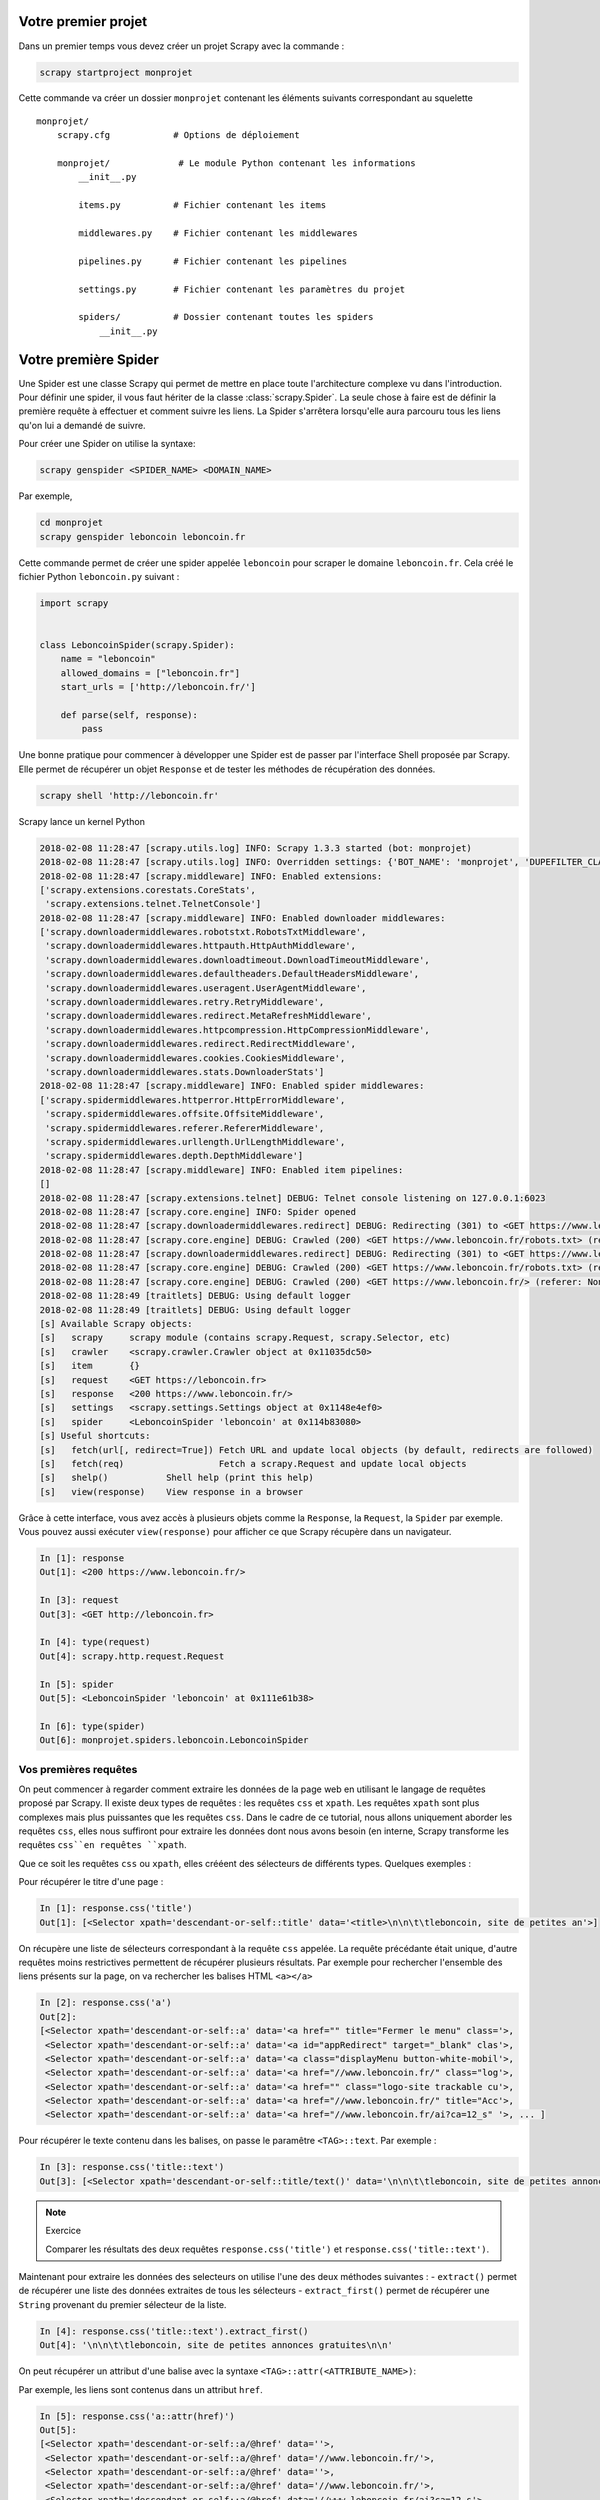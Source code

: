 Votre premier projet
====================

Dans un premier temps vous devez créer un projet Scrapy avec la commande : 

.. code-block:: bash

    scrapy startproject monprojet
    
Cette commande va créer un dossier ``monprojet`` contenant les éléments suivants correspondant au squelette ::

    monprojet/
        scrapy.cfg            # Options de déploiement

        monprojet/             # Le module Python contenant les informations
            __init__.py

            items.py          # Fichier contenant les items
            
            middlewares.py    # Fichier contenant les middlewares

            pipelines.py      # Fichier contenant les pipelines

            settings.py       # Fichier contenant les paramètres du projet

            spiders/          # Dossier contenant toutes les spiders
                __init__.py


Votre première Spider
=====================

Une Spider est une classe Scrapy qui permet de mettre en place toute l'architecture complexe vu dans l'introduction. Pour définir une spider, il vous faut hériter de la classe :class:`scrapy.Spider`. La seule chose à faire est de définir la première requête à effectuer et comment suivre les liens. La Spider s'arrêtera lorsqu'elle aura parcouru tous les liens qu'on lui a demandé de suivre. 

Pour créer une Spider on utilise la syntaxe: 

.. code-block:: bash

    scrapy genspider <SPIDER_NAME> <DOMAIN_NAME>

Par exemple, 

.. code-block:: bash

    cd monprojet
    scrapy genspider leboncoin leboncoin.fr
    
Cette commande permet de créer une spider appelée ``leboncoin`` pour scraper le domaine ``leboncoin.fr``. Cela créé le fichier Python ``leboncoin.py`` suivant :

.. code-block:: Python

    import scrapy


    class LeboncoinSpider(scrapy.Spider):
        name = "leboncoin"
        allowed_domains = ["leboncoin.fr"]
        start_urls = ['http://leboncoin.fr/']

        def parse(self, response):
            pass
            

Une bonne pratique pour commencer à développer une Spider est de passer par l'interface Shell proposée par Scrapy. Elle permet de récupérer un objet ``Response`` et de tester les méthodes de récupération des données.
 
 
.. code-block:: bash
    
    scrapy shell 'http://leboncoin.fr'
    
Scrapy lance un kernel Python 

.. code-block:: bash

    2018-02-08 11:28:47 [scrapy.utils.log] INFO: Scrapy 1.3.3 started (bot: monprojet)
    2018-02-08 11:28:47 [scrapy.utils.log] INFO: Overridden settings: {'BOT_NAME': 'monprojet', 'DUPEFILTER_CLASS': 'scrapy.dupefilters.BaseDupeFilter', 'LOGSTATS_INTERVAL': 0, 'NEWSPIDER_MODULE': 'monprojet.spiders', 'ROBOTSTXT_OBEY': True, 'SPIDER_MODULES': ['monprojet.spiders']}
    2018-02-08 11:28:47 [scrapy.middleware] INFO: Enabled extensions:
    ['scrapy.extensions.corestats.CoreStats',
     'scrapy.extensions.telnet.TelnetConsole']
    2018-02-08 11:28:47 [scrapy.middleware] INFO: Enabled downloader middlewares:
    ['scrapy.downloadermiddlewares.robotstxt.RobotsTxtMiddleware',
     'scrapy.downloadermiddlewares.httpauth.HttpAuthMiddleware',
     'scrapy.downloadermiddlewares.downloadtimeout.DownloadTimeoutMiddleware',
     'scrapy.downloadermiddlewares.defaultheaders.DefaultHeadersMiddleware',
     'scrapy.downloadermiddlewares.useragent.UserAgentMiddleware',
     'scrapy.downloadermiddlewares.retry.RetryMiddleware',
     'scrapy.downloadermiddlewares.redirect.MetaRefreshMiddleware',
     'scrapy.downloadermiddlewares.httpcompression.HttpCompressionMiddleware',
     'scrapy.downloadermiddlewares.redirect.RedirectMiddleware',
     'scrapy.downloadermiddlewares.cookies.CookiesMiddleware',
     'scrapy.downloadermiddlewares.stats.DownloaderStats']
    2018-02-08 11:28:47 [scrapy.middleware] INFO: Enabled spider middlewares:
    ['scrapy.spidermiddlewares.httperror.HttpErrorMiddleware',
     'scrapy.spidermiddlewares.offsite.OffsiteMiddleware',
     'scrapy.spidermiddlewares.referer.RefererMiddleware',
     'scrapy.spidermiddlewares.urllength.UrlLengthMiddleware',
     'scrapy.spidermiddlewares.depth.DepthMiddleware']
    2018-02-08 11:28:47 [scrapy.middleware] INFO: Enabled item pipelines:
    []
    2018-02-08 11:28:47 [scrapy.extensions.telnet] DEBUG: Telnet console listening on 127.0.0.1:6023
    2018-02-08 11:28:47 [scrapy.core.engine] INFO: Spider opened
    2018-02-08 11:28:47 [scrapy.downloadermiddlewares.redirect] DEBUG: Redirecting (301) to <GET https://www.leboncoin.fr/robots.txt> from <GET https://leboncoin.fr/robots.txt>
    2018-02-08 11:28:47 [scrapy.core.engine] DEBUG: Crawled (200) <GET https://www.leboncoin.fr/robots.txt> (referer: None)
    2018-02-08 11:28:47 [scrapy.downloadermiddlewares.redirect] DEBUG: Redirecting (301) to <GET https://www.leboncoin.fr/> from <GET https://leboncoin.fr>
    2018-02-08 11:28:47 [scrapy.core.engine] DEBUG: Crawled (200) <GET https://www.leboncoin.fr/robots.txt> (referer: None)
    2018-02-08 11:28:47 [scrapy.core.engine] DEBUG: Crawled (200) <GET https://www.leboncoin.fr/> (referer: None)
    2018-02-08 11:28:49 [traitlets] DEBUG: Using default logger
    2018-02-08 11:28:49 [traitlets] DEBUG: Using default logger
    [s] Available Scrapy objects:
    [s]   scrapy     scrapy module (contains scrapy.Request, scrapy.Selector, etc)
    [s]   crawler    <scrapy.crawler.Crawler object at 0x11035dc50>
    [s]   item       {}
    [s]   request    <GET https://leboncoin.fr>
    [s]   response   <200 https://www.leboncoin.fr/>
    [s]   settings   <scrapy.settings.Settings object at 0x1148e4ef0>
    [s]   spider     <LeboncoinSpider 'leboncoin' at 0x114b83080>
    [s] Useful shortcuts:
    [s]   fetch(url[, redirect=True]) Fetch URL and update local objects (by default, redirects are followed)
    [s]   fetch(req)                  Fetch a scrapy.Request and update local objects 
    [s]   shelp()           Shell help (print this help)
    [s]   view(response)    View response in a browser
    
Grâce à cette interface, vous avez accès à plusieurs objets comme la ``Response``, la ``Request``,  la ``Spider`` par exemple. Vous pouvez aussi exécuter ``view(response)`` pour afficher ce que Scrapy récupère dans un navigateur.


.. code-block:: Python

    In [1]: response
    Out[1]: <200 https://www.leboncoin.fr/>
    
    In [3]: request
    Out[3]: <GET http://leboncoin.fr>

    In [4]: type(request)
    Out[4]: scrapy.http.request.Request
    
    In [5]: spider
    Out[5]: <LeboncoinSpider 'leboncoin' at 0x111e61b38>

    In [6]: type(spider)
    Out[6]: monprojet.spiders.leboncoin.LeboncoinSpider
   
   
Vos premières requêtes
----------------------

On peut commencer à regarder comment extraire les données de la page web en utilisant le langage de requêtes proposé par Scrapy. Il existe deux types de requêtes : les requêtes ``css`` et ``xpath``. Les requêtes ``xpath`` sont plus complexes mais plus puissantes que les requêtes ``css``. Dans le cadre de ce tutorial, nous allons uniquement aborder les requêtes ``css``, elles nous suffiront pour extraire les données dont nous avons besoin (en interne, Scrapy transforme les requêtes ``css``en requêtes ``xpath``. 

Que ce soit les requêtes ``css`` ou ``xpath``, elles crééent des sélecteurs de différents types.
Quelques exemples :

Pour récupérer le titre d'une page : 

.. code-block:: Python

    In [1]: response.css('title')
    Out[1]: [<Selector xpath='descendant-or-self::title' data='<title>\n\n\t\tleboncoin, site de petites an'>]
    
On récupère une liste de sélecteurs correspondant à la requête ``css`` appelée. La requête précédante était unique, d'autre requêtes moins restrictives permettent de récupérer plusieurs résultats. 
Par exemple pour rechercher l'ensemble des liens présents sur la page, on va rechercher les balises HTML ``<a></a>``

.. code-block:: Python

    In [2]: response.css('a')
    Out[2]: 
    [<Selector xpath='descendant-or-self::a' data='<a href="" title="Fermer le menu" class='>,
     <Selector xpath='descendant-or-self::a' data='<a id="appRedirect" target="_blank" clas'>,
     <Selector xpath='descendant-or-self::a' data='<a class="displayMenu button-white-mobil'>,
     <Selector xpath='descendant-or-self::a' data='<a href="//www.leboncoin.fr/" class="log'>,
     <Selector xpath='descendant-or-self::a' data='<a href="" class="logo-site trackable cu'>,
     <Selector xpath='descendant-or-self::a' data='<a href="//www.leboncoin.fr/" title="Acc'>,
     <Selector xpath='descendant-or-self::a' data='<a href="//www.leboncoin.fr/ai?ca=12_s" '>, ... ]
    
Pour récupérer le texte contenu dans les balises, on passe le paramêtre ``<TAG>::text``. Par exemple : 
    
.. code-block:: Python

    In [3]: response.css('title::text')
    Out[3]: [<Selector xpath='descendant-or-self::title/text()' data='\n\n\t\tleboncoin, site de petites annonces '>]
    
    
.. note:: Exercice 

    Comparer les résultats des deux requêtes ``response.css('title')`` et ``response.css('title::text')``.
    
Maintenant pour extraire les données des selecteurs on utilise l'une des deux méthodes suivantes :
- ``extract()`` permet de récupérer une liste des données extraites de tous les sélecteurs
- ``extract_first()`` permet de récupérer une ``String`` provenant du premier sélecteur de la liste.

.. code-block:: Python

    In [4]: response.css('title::text').extract_first()
    Out[4]: '\n\n\t\tleboncoin, site de petites annonces gratuites\n\n'
    
On peut récupérer un attribut d'une balise avec la syntaxe ``<TAG>::attr(<ATTRIBUTE_NAME>)``:

Par exemple, les liens sont contenus dans un attribut ``href``.

.. code-block:: Python

    In [5]: response.css('a::attr(href)')
    Out[5]: 
    [<Selector xpath='descendant-or-self::a/@href' data=''>,
     <Selector xpath='descendant-or-self::a/@href' data='//www.leboncoin.fr/'>,
     <Selector xpath='descendant-or-self::a/@href' data=''>,
     <Selector xpath='descendant-or-self::a/@href' data='//www.leboncoin.fr/'>,
     <Selector xpath='descendant-or-self::a/@href' data='//www.leboncoin.fr/ai?ca=12_s'>,
     <Selector xpath='descendant-or-self::a/@href' data='//www.leboncoin.fr/annonces/offres'>,
     <Selector xpath='descendant-or-self::a/@href' data='//www.leboncoin.fr/annonces/demandes'>,
     <Selector xpath='descendant-or-self::a/@href' data='//www.leboncoin.fr/aw?ca=12_s'>,
     <Selector xpath='descendant-or-self::a/@href' data='//www.leboncoin.fr/aw?ca=12_s&selected=b'>,
     <Selector xpath='descendant-or-self::a/@href' data='//www.leboncoin.fr/aw?ca=12_s&selected=s'>,
     <Selector xpath='descendant-or-self::a/@href' data='//www.leboncoin.fr/boutiques/tout_secteu'>,
     <Selector xpath='descendant-or-self::a/@href' data=''>,
     <Selector xpath='descendant-or-self::a/@href' data=''>,
     <Selector xpath='descendant-or-self::a/@href' data='https://corporate.leboncoin.fr/'>,
     <Selector xpath='descendant-or-self::a/@href' data='//www.leboncoin.fr/recrutement.htm?ca=12'>,
     <Selector xpath='descendant-or-self::a/@href' data='http://secondhandeffect.leboncoin.fr/'>,
     <Selector xpath='descendant-or-self::a/@href' data='//www.leboncoin.fr/legal.htm?ca=12_s'>,
     <Selector xpath='descendant-or-self::a/@href' data='//www.leboncoin.fr/regles.htm?ca=12_s'>,
     <Selector xpath='descendant-or-self::a/@href' data='//www.leboncoin.fr/cgv_general.htm?ca=12'>,
     <Selector xpath='descendant-or-self::a/@href' data='//www.leboncoin.fr/cookies/'>,
     <Selector xpath='descendant-or-self::a/@href' data='//www2.leboncoin.fr/pub/form/?ca=12_s'>,
     <Selector xpath='descendant-or-self::a/@href' data='//www2.leboncoin.fr/dc/vos_droits_et_obl'>,
     <Selector xpath='descendant-or-self::a/@href' data='https://comptepro.leboncoin.fr/immobilie'>,
     <Selector xpath='descendant-or-self::a/@href' data='//www.leboncoin.fr/vos-recrutements'>,...]
     
Comme vu précédemment, si on veut récupérer la liste des liens de la page on applique la méthode `extract()`
     
.. code-block:: Python

    In [18]: response.css('a::attr(href)').extract()
    Out[18]: 
    ['',
     '//www.leboncoin.fr/',
     '',
     '//www.leboncoin.fr/',
     '//www.leboncoin.fr/ai?ca=12_s',
     '//www.leboncoin.fr/annonces/offres',
     '//www.leboncoin.fr/annonces/demandes',
     '//www.leboncoin.fr/aw?ca=12_s',
     '//www.leboncoin.fr/aw?ca=12_s&selected=backup',
     '//www.leboncoin.fr/aw?ca=12_s&selected=search',
     '//www.leboncoin.fr/boutiques/tout_secteur_d_activite/toutes_categories/ile_de_france/',
     '',
     '',
     'https://corporate.leboncoin.fr/',
     '//www.leboncoin.fr/recrutement.htm?ca=12_s&c=0&w=3',
     'http://secondhandeffect.leboncoin.fr/',
     '//www.leboncoin.fr/legal.htm?ca=12_s',
     '//www.leboncoin.fr/regles.htm?ca=12_s',
     '//www.leboncoin.fr/cgv_general.htm?ca=12_s',
     '//www.leboncoin.fr/cookies/',...]
     
Les liens dans une page HTML sont souvent codés de manière relative par rapport à la page courante. La méthode de l'objet ``Response`` peut être utilisée pour recréer l'url complet. 

Un exemple sur le 4e élément : 

.. code-block:: Python

    In [22]: response.urljoin(response.css('a::attr(href)').extract()[3])
    Out[22]: 'https://www.leboncoin.fr/'
    
Exercice :    

Utiliser une liste compréhension pour transformer les liens relatifs récupérés par la méthode ``extract()`` en liens absolus.
    
Le résultat doit ressembler à : 

.. code-block:: Python

    Out[23]: 
    ['https://www.leboncoin.fr/',
     'https://www.leboncoin.fr/',
     'https://www.leboncoin.fr/',
     'https://www.leboncoin.fr/',
     'https://www.leboncoin.fr/ai?ca=12_s',
     'https://www.leboncoin.fr/annonces/offres',
     'https://www.leboncoin.fr/annonces/demandes',
     'https://www.leboncoin.fr/aw?ca=12_s',
     'https://www.leboncoin.fr/aw?ca=12_s&selected=backup',
     'https://www.leboncoin.fr/aw?ca=12_s&selected=search',
     'https://www.leboncoin.fr/boutiques/tout_secteur_d_activite/toutes_categories/ile_de_france/',
     'https://www.leboncoin.fr/',...]
     
..  [response.urljoin(url) for url in response.css('a::attr(href)').extract()]

Des requêtes plus complexes
---------------------------

On peut créer des requêtes plus complexes en utilisant à la fois la structuration HTML du document mais également la couche de présentation CSS. On utilise l'inspecteur de ``Google Chrome`` pour identifier le type et l'identifiant de la balise contenant les informations.  

Il y a au moins deux choses à savoir en ``css`` :  

- Les ``.`` représentent les classes 
- Les ``#`` représentent les id


On se propose de récupérer le texte ou les liens associés aux noms des régions disposées à droite de la page d'accueil de ``leboncoin.fr``. Elles sont situées dans une balise mère ``<section>`` de classe ``mapNav`` et ensuite dans chaque balise fille ``li``.

.. code-block:: HTML

    <section class="mapNav tiny-hidden small-hidden medium-hidden">
            <ul>
                <li class="">
                        <a href="//www.leboncoin.fr/annonces/offres/alsace/" title="Alsace" data-map="alsace" id="region_0" class="trackable" data-info="{&quot;event_name&quot; : &quot;accueil::selection_region::lien_textuel::alsace&quot;, &quot;event_type&quot; : &quot;click&quot;, &quot;event_s2&quot; : &quot;1&quot;, &quot;click_type&quot; : &quot;N&quot;}">Alsace</a>
                    </li>
                <li class="">
                        <a href="//www.leboncoin.fr/annonces/offres/aquitaine/" title="Aquitaine" data-map="aquitaine" id="region_1" class="trackable" data-info="{&quot;event_name&quot; : &quot;accueil::selection_region::lien_textuel::aquitaine&quot;, &quot;event_type&quot; : &quot;click&quot;, &quot;event_s2&quot; : &quot;1&quot;, &quot;click_type&quot; : &quot;N&quot;}">Aquitaine</a>
                    </li>
                <li class="">
                        <a href="//www.leboncoin.fr/annonces/offres/auvergne/" title="Auvergne" data-map="auvergne" id="region_2" class="trackable" data-info="{&quot;event_name&quot; : &quot;accueil::selection_region::lien_textuel::auvergne&quot;, &quot;event_type&quot; : &quot;click&quot;, &quot;event_s2&quot; : &quot;1&quot;, &quot;click_type&quot; : &quot;N&quot;}">Auvergne</a>
                    </li>
                    
                    ...
                    
            </ul>
        </section>
        
        
A partir de cette structure HTML on peut construire la requête suivante pour récupérer tous les liens : 

.. code-block:: Python

    In [30]: response.css(".mapNav li a::attr(href)").extract()
    Out[30]: 
    ['//www.leboncoin.fr/annonces/offres/alsace/',
     '//www.leboncoin.fr/annonces/offres/aquitaine/',
     '//www.leboncoin.fr/annonces/offres/auvergne/',
     '//www.leboncoin.fr/annonces/offres/basse_normandie/',
     '//www.leboncoin.fr/annonces/offres/bourgogne/',
     '//www.leboncoin.fr/annonces/offres/bretagne/',
     '//www.leboncoin.fr/annonces/offres/centre/',
     '//www.leboncoin.fr/annonces/offres/champagne_ardenne/',...]
     
Le shell Scrapy permet de définir la structure des requêtes et de s'assurer de la pertinence du résultat retourné.
Pour automatiser le processus, il faut intégrer cette syntaxe au code Python des modules de spider définis dans la structure du projet.

Intégration des requêtes
------------------------

Le squelette de la classe ``LeboncoinSpider`` généré lors de la création du projet doit maintenant être enrichi. Par défaut 3 attributs et une méthode ``parse()`` ont été créés :

- ``name`` permet d'identifier sans ambiguïté la spider dans le code.
- ``allowed_domain`` permet de filtrer les requêtes et forcer la spider à rester sur une liste de domaines.
- ``starts_urls`` est la liste des urls d'où la spider va partir pour commencer son scraping.
- ``parse()`` est une méthode héritée de la classe ``scrapy.Spider``. Elle doit être redéfinie selon les requêtes que l'on doit effectuer et sera appelée sur l'ensemble des urls contenus dans la liste ``starts_urls``.

``parse()`` est une fonction ``callback`` qui sera appelée automatiquement sur chaque objet ``Response`` retourné par la requête. Cette fonction est appelée de manière asynchrone. Plusieurs requêtes peuvent ainsi être lancées en parallèles sans bloquer le thread principal.
L'objet ``Response`` passé en paramètre est le même que celui mis à disposition lors de l'exécution du Scrapy Shell.

.. code-block:: Python

    def parse(self, response):
        title = response.css('title::text').extract_first()
        all_links = [response.urljoin(url) for url in response.css(".mapNav li a::attr(href)").extract()]
        yield {
            "title":title,
            "all_links":all_links
        }
        
La fonction est un générateur (``yield``) et retourne un dictionnaire composé de deux éléments : 

- Le titre de la page; 
- La liste des liens sortants sous forme de String.

Pour le moment cette spider ne parcourt que la page d'accueil, ce qui n'est pas très productif.


Votre premier scraper
---------------------

Récupérer les données sur un ensemble de pages webs nécessite d'explorer en profondeur la structure du site en suivant tout ou partie des liens rencontrés.

La spider peut se ``balader`` sur un site assez efficacement. Il suffit de lui indiquer comment faire. Il faut spécifier à Scrapy de générer une requête vers une nouvelle page en construisant l'objet ``Request`` correspondant. Ce nouvel objet ``Request`` est alors inséré dans le scheduler de Scrapy. On peut évidemment générer plusieurs ``Request`` simultanément, correspondant par exemple, à différents liens sur la page courante. Ils sont insérés séquentiellement dans le scheduler.

Pour cela on modifie la méthode ``parse()`` de façon à ce qu'elle retourne un objet ``Request`` pour chaque nouveau lien rencontré. On associe également à cet objet une fonction de callback qui déterminera la manière dont cette nouvelle page doit être extraite.

Par exemple, pour que la spider continue dans les liens des différentes régions (pour l'instant la fonction de callback ne fait rien) : 

.. code-block:: Python

    import scrapy
    from scrapy import Request


    class LeboncoinSpider(scrapy.Spider):
        name = "leboncoin"
        allowed_domains = ["leboncoin.fr"]
        start_urls = ['http://leboncoin.fr/']

        def parse(self, response):
            all_links = [response.urljoin(url) for url in response.css(".mapNav li a::attr(href)").extract()]
            for link in all_links:
                yield Request(link, callback=self.parse_region)

        def parse_region(self, response):
            pass
            
La méthode ``parse_region()`` prend en argument un objet ``Response`` qui sera la réponse correspondant aux liens des regions. On peut comme ceci traverser un site en définissant des méthodes différentes en fonction du type de contenu.

Si la structure du site est plus profonde, on peut empiler autant de couches que souhaité. Imaginons que la structure du site leboncoin.fr inclue des pages correspondant aux départements de chacune des régions et aux villes de chacun des départements, nous modifirions la classe ``LeboncoinSpider`` comme ci-dessous.

.. code-block:: Python

    import scrapy
    from scrapy import Request


    class LeboncoinSpider(scrapy.Spider):
        name = "leboncoin"
        allowed_domains = ["leboncoin.fr"]
        start_urls = ['http://leboncoin.fr/']

        def parse(self, response):
            all_links = [response.urljoin(url) for url in response.css(".mapNav li a::attr(href)").extract()]
            for link in all_links:
                yield Request(link, callback=self.parse_region)

        def parse_region(self, response):
            for link in all_links_departments :
                yield Request(link, callback=self.parse_department)
                
        def parse_department(self, response):
            for link in all_links_cities :
                yield Request(link, callback=self.parse_cities)
                
        def parse_cities(self, response):
            pass
            
Quand on arrive sur une page région, on peut vouloir récupérer tous les éléments de la page. Pour cela, on réutilise le scrapy Shell pour commencer le développement de la nouvelle méthode d'extraction.

Par exemple pour la page ``https://www.leboncoin.fr/annonces/offres/alsace/`` : 

.. code-block:: bash

    scrapy shell 'https://www.leboncoin.fr/annonces/offres/alsace/'
    
Toutes les offres sont stockées dans une balise mère ``<div></div>`` de classe ``tabsContent``. On récupère alors le selecteur de cette classe et donc de cet objet. 

.. code-block:: Python

    In [1]: response.css(".tabsContent")
    Out[1]: [<Selector xpath="descendant-or-self::*[@class and contains(concat(' ', normalize-space(@class), ' '), ' tabsContent ')]" data='<section class="tabsContent block-white '>]
    
Pour récupérer chacun des éléments, il faut adresser les balises ``<li>`` contenues dans le sélecteur: 
    
.. code-block:: Python

    In [2]: response.css(".tabsContent li")
    Out[2]: 
    [<Selector xpath="descendant-or-self::*[@class and contains(concat(' ', normalize-space(@class), ' '), ' tabsContent ')]/descendant-or-self::*/li" data='<li itemscope itemtype="http://schema.or'>,
     <Selector xpath="descendant-or-self::*[@class and contains(concat(' ', normalize-space(@class), ' '), ' tabsContent ')]/descendant-or-self::*/li" data='<li itemscope itemtype="http://schema.or'>,...]
     
On peut empiler les sélecteurs ``css`` pour créer des requêtes plus complexes.

Par exemple, pour récupérer tous les titres des différentes annonces :

.. code-block:: Python

    In [7]: response.css(".tabsContent li .item_infos .item_title::text").extract()
    Out[7]: 
    ['\n                            \tMeuble de jukboxe\n                                \n                            \t\n\t\t\t\t\t\t\t',
     '\n                            \tVolkswagen golf 5 1.9 tdi 105 cv \n                                \n                            \t\n\t\t\t\t\t\t\t',
     '\n                            \tPoulailler xxl\n                                \n                            \t\n\t\t\t\t\t\t\t',
     '\n                            \tVitre côté passager twingo\n                                \n                            \t\n\t\t\t\t\t\t\t',
     '\n                            \tPoupée porcelaine\n                                \n                            \t\n\t\t\t\t\t\t\t',
     '\n                            \ttuiles\n                                \n                            \t\n\t\t\t\t\t\t\t',
     '\n                            \tDrone racer 250 eachine carbone\n                                \n                            \t\n\t\t\t\t\t\t\t',
     '\n                            \tChaise de douche \n                                \n                            \t\n\t\t\t\t\t\t\t',
     '\n                            \tLot de 4 chaises de salle à manger\n                                \n                            \t\n\t\t\t\t\t\t\t',
     '\n                            \tLot de tee-shirt garçon 12 mois\n                                \n                            \t\n\t\t\t\t\t\t\t',
     "\n                            \tVerre/gobelet d'apprentissage\n                                \n                            \t\n\t\t\t\t\t\t\t", ...]

En HTML les données sont souvent de très mauvaise qualité. Il faut définir des méthodes permettant de les nettoyer pour être intégrées dans des bases de données.

Par exemple, pour supprimer tous les espaces superflus : 

.. code-block:: Python

    In [13]: def clean_spaces(string_):
    ...:        if string_ is not None: 
    ...:            return " ".join(string_.split())
        

Pour l'appliquer à tous les titres récupérés, on peut faire une list comprehension : 
.. code-block:: Python

    In [8]:  [clean_spaces(elt) for elt in response.css(".tabsContent li .item_infos .item_title::text").extract()]
    Out [8]: 
    ['Meuble de jukboxe',
     'Volkswagen golf 5 1.9 tdi 105 cv',
     'Poulailler xxl',
     'Vitre côté passager twingo',
     'Poupée porcelaine',
     'tuiles',
     'Drone racer 250 eachine carbone',
     'Chaise de douche',...]
     
La méthode précédente est intéressante si l'on ne recherche qu'une seule information par offre.
     
Par contre si l'on veut récupérer d'autres caractéristiques comme le prix par exemple, il est plus intéressant et plus efficace de récupérer l'objet et d'effectuer plusieurs traitements sur ce dernier.

Chaque objet retourné par les requêtes ``css`` est un selecteur avec lequel on peut interagir.

Par exemple pour récupérer le titre et le prix 

.. code-block:: Python

    In [3]: for item in response.css(".tabsContent li .item_infos"):
   ...:     print(clean_spaces(item.css(".item_title::text").extract_first()))
   ...:     print(clean_spaces(item.css(".item_price::text").extract_first()))
   ...:     
    Housse pour clic clac
    20 €
    Masque a gaz d’époque avec etui en acier
    20 €
    Boite neuve lego Chima 70231crocodile
    9 €
    Renault Mégane modèle 2004 version sport dynamique
    3 300 €
    Iveco 8x4 plateaux grue jib +treuil
    10 €
    Gigoteuse fille
    10 €
    2 chaises formicas années 60
    20 €
    
Persistence des données
-----------------------
    
Pour pouvoir stocker les informations que l'on récupère en parcourant un site il faut pouvoir les stocker. On utilise soit de simples dictionnaires Python, ou mieux des ``scrapy.Item`` qui sont des dictionnaire améliorés. 

Nous allons voir les deux façons de faire. On peut réécrire la méthode ``parse_region()`` pour lui faire retourner un dictionnaire correspondant à chaque offre rencontrée.

.. code-block:: Python

    def parse_region(self, response):
        for item in response.css(".tabsContent li .item_infos"):
            title = self.clean_spaces(item.css(".item_title::text").extract_first())
            price = self.clean_spaces(item.css(".item_price::text").extract_first())
            yield {
                "price":price,
                "title":title
            }
            
Si on combine tout dans la spider : 

.. code-block:: Python

    import scrapy
    from scrapy import Request


    class LeboncoinSpider(scrapy.Spider):
        name = "leboncoin"
        allowed_domains = ["leboncoin.fr"]
        start_urls = ['http://leboncoin.fr/']

        def parse(self, response):
            title = response.css('title::text').extract_first()
            all_links = [response.urljoin(url) for url in response.css(".mapNav li a::attr(href)").extract()]
            for link in all_links:
                yield Request(link, callback=self.parse_region)

        def parse_region(self, response):
            for item in response.css(".tabsContent li .item_infos"):
                title = self.clean_spaces(item.css(".item_title::text").extract_first())
                price = self.clean_spaces(item.css(".item_price::text").extract_first())
                yield {
                    "price":price,
                    "title":title
                }

        def clean_spaces(self, string):
            if string:
                return " ".join(string.split())
                
On peut maintenant lancer notre spider avec la commande suivante : 

.. code-block:: bash

    scrapy crawl <NAME>
    
``scrapy crawl`` permet de démarrer le processus en allant chercher la classe ``scrapy.Spider`` dont l'attribut ``name``  = <NAME>.

Par exemple, pour la spider ``LeboncoinSpider`` : 

.. code-block:: bash

    scrapy crawl leboncoin
    
    2018-02-09 10:26:04 [scrapy.core.scraper] DEBUG: Scraped from <200 https://www.leboncoin.fr/annonces/offres/reunion/>
    {'price': '25 €', 'title': 'Maillot de bain Desigual'}
    2018-02-09 10:26:04 [scrapy.core.scraper] DEBUG: Scraped from <200 https://www.leboncoin.fr/annonces/offres/reunion/>
    {'price': '400 €', 'title': 'Kit Embrayage sachs + volant moteur bi masse'}
    2018-02-09 10:26:04 [scrapy.core.scraper] DEBUG: Scraped from <200 https://www.leboncoin.fr/annonces/offres/reunion/>
    {'price': '3 €', 'title': 'Chemisette bébé garçon'}
    2018-02-09 10:26:04 [scrapy.core.scraper] DEBUG: Scraped from <200 https://www.leboncoin.fr/annonces/offres/reunion/>
    {'price': '5 €', 'title': 'Téléphone fixe'}
    2018-02-09 10:26:04 [scrapy.core.scraper] DEBUG: Scraped from <200 https://www.leboncoin.fr/annonces/offres/reunion/>
    {'price': None, 'title': 'Échange Chaise volcane td'}
    2018-02-09 10:26:04 [scrapy.core.scraper] DEBUG: Scraped from <200 https://www.leboncoin.fr/annonces/offres/reunion/>
    {'price': '170 €', 'title': 'samsung j5 pro 2017'}
    
On peut exporter les résultats de ces retours dans différents formats de fichiers. 

- CSV : `scrapy crawl leboncoin -o lbc.csv`
- JSON : `scrapy crawl leboncoin -o lbc.json`
- JSONLINE : `scrapy crawl leboncoin -o lbc.jl`
- XML : `scrapy crawl leboncoin -o lbc.xml`

.. note:: Exercice 

Exécuter la spider avec les différents formats de stockage. Explorer ensuite le contenu des fichiers ainsi créés.

Votre premier Item
------------------

La classe ``Item`` permet de structurer les données que l'on souhaite récupérer sous la forme d'un modèle. Les items doivent être définis dans le fichier ``items.py`` créé par la commande ``scrapy startproject``. Les ``Item`` héritent de la class ``scrapy.Item``.

On veut structurer les données avec deux champs : le titre et le prix de l'annonce. Scrapy utilise une classe ``scrapy.Field`` permettant de 'déclarer' ces champs. Dans notre cas : 

.. code-block:: Python

    import scrapy

    class LeboncoinItem(scrapy.Item):
        title = scrapy.Field()
        price = scrapy.Field()
        
    
        
Utiliser la classe ``scrapy.Item`` plutôt qu'un simple dictionnaire permet plus de contrôle sur la structure des données. En effet, on ne peut insérer dans les items que des données avec des clés 'déclarées'. Ce qui assure une plus grande cohérence au sein d'un projet. 

On peut instancier un item de plusieurs façons : 

.. code-block:: Python

    lbc_item = LeboncoinItem(title="Drone DJI", price="100€")
    print(lbc_item)
    
    {'price': '100€', 'title': 'Drone DJI'}

    
.. code-block:: Python

    lbc_item = LeboncoinItem()
    lbc_item["title"] = "Drone Parrot"
    lbc_item["price"] = "120 €"
    print(lbc_item)
    
    {'price': '120 €', 'title': 'Drone Parrot'}

    
La définition d'un item permet de palier toutes les erreurs de typo dans les champs.

.. code-block:: Python

    lbc_item = LeboncoinItem()
    lbc_item["titel"] = "Drone Parrot"

    
     Traceback (most recent call last):
      File "/Users/raphael/PycharmProjects/scrapy_course/monprojet/monprojet/items.py", line 17, in <module>
        lbc_item["titel"] = "Drone Parrot"
      File "/Users/raphael/anaconda3/lib/python3.6/site-packages/Scrapy-1.3.3-py3.6.egg/scrapy/item.py", line 66, in __setitem__
        (self.__class__.__name__, key))
    KeyError: 'LeboncoinItem does not support field: titel'
    
Les items héritent des dictionnaires Python, et possèdent donc toutes les méthodes de ceux-ci: 

.. code-block:: Python

    lbc_item = LeboncoinItem(title="Drone DJI")
    print(lbc_item["title"]) # Méthode __getitem__() 
    print(lbc_item.get("price", "price is not set")) # Méthode get() 
    
    
On peut transformer un ``Item`` en dictionnaire très facilement, en le passant au constructeur:

.. code-block:: Python

    lbc_item = LeboncoinItem(title="Drone DJI", price="100€")
    print(type(lbc_item))
    dict_item = dict(lbc_item)
    print(type(dict_item))
    print(dict_item)
    
    <class '__main__.LeboncoinItem'>
    <class 'dict'>
    {'title': 'Drone DJI', 'price': '100€'}
    
On intègre maintenant cet item dans notre spider.

.. code-block:: Python

    import scrapy
    from scrapy import Request

    from ..items import LeboncoinItem # Import relatif Cf. Structure du projet Scrapy


    class LeboncoinSpider(scrapy.Spider):
        name = "leboncoin"
        allowed_domains = ["leboncoin.fr"]
        start_urls = ['http://leboncoin.fr/']

        def parse(self, response):
            title = response.css('title::text').extract_first()
            all_links = [response.urljoin(url) for url in response.css(".mapNav li a::attr(href)").extract()]
            for link in all_links:
                yield Request(link, callback=self.parse_region)

        def parse_region(self, response):
            for item in response.css(".tabsContent li .item_infos"):
                title = item.css(".item_title::text").extract_first()
                price = item.css(".item_price::text").extract_first()
                yield LeboncoinItem(price=price, title=title)
                
 On voit bien que le générateur retourne maintenant un ``Item``.
 
 .. note:: Exercice : 
 
 Relancer la spider pour vérifier le bon déroulement de l'extraction.
 

Postprocessing
--------------

Si l'on se réfère au diagramme d'architecture de Scrapy, on voit qu'il est possible d'insérer des composants suplémentaires dans le flux de traitement. Ces composants s'appellent ``Pipelines``. 

Par défaut, tous les ``Item`` générés au sein d'un projet Scrapy passent par les ``Pipelines``. Les pipelines sont utilisées la plupart du temps pour : 

- Nettoyer du contenu HTML ;
- Valider les données scrapées ; 
- Supprimer les items qu'on ne souhaite pas stocker ;
- Stocker ces objets dans des bases de données.

Les pipelines doivent être définis dans le fichier ``pipelines.py``.

Dans notre cas on peut vouloir nettoyer les champs ``price`` et ``title`` pour enlever les caractères supperflus.
Par exemple, le champ ``price`` on peut vouloir supprimer le caractère ``€``. Une bonne pratique est de passer toutes les méthodes de nettoyage dans les pipelines. 

Pour cela, nous allons en définir deux différentes. 

PricePipeline permet d'enlever le signe € et de transformer le prix en entier.

.. code-block:: Python

    from scrapy.exceptions import DropItem


    class PricePipeline(object):

        def process_item(self, item, spider):
            if item['price']:
                item["price"] = int(item["price"].replace("€", "").strip())
                return item
            else:
                raise DropItem("Missing price in %s" % item)
                
                
Nous allons aussi transferer la fonction de nettoyage du code html dans une Pipeline. 

.. code-block:: Python

    class TextPipeline(object):

        def process_item(self, item, spider):
            if item['title']:
                item["title"] = clean_spaces(item["title"])
            if item['price']:
                item["price"] = clean_spaces(item["price"])
                return item
            else:
                raise DropItem("Missing title in %s" % item)


    def clean_spaces(string):
        if string:
            return " ".join(string.split())


Pour dire au process Scrapy de faire transiter les items par ces pipelines. Il faut le spécifier dans le fichier de paramétrage ``settings.py``.

.. code-block:: Python

    ITEM_PIPELINES = {
        'monprojet.pipelines.TextPipeline': 100,
        'monprojet.pipelines.PricePipeline': 200,
    }
    
La valeur entière définie permet de déterminer l'ordre dans lequel les pipelines vont être appelées. Ces entiers peuvent être entre compris 0 et 1000.

On relance notre spider : 

.. code-block:: bash

    scrapy crawl leboncoin -o lbc.json
    
    
On peut aussi utiliser les Pipelines pour stocker les données récupérées dans une base de données. Pour stocker les items dans des documents mongo. 

.. code-block:: Python

    import pymongo

    class MongoPipeline(object):

        collection_name = 'scrapy_items'

        def open_spider(self, spider):
            self.client = pymongo.MongoClient()
            self.db = self.client["leboncoin"]

        def close_spider(self, spider):
            self.client.close()

        def process_item(self, item, spider):
            self.db[self.collection_name].insert_one(dict(item))
            return item
            
Ici redéfini deux autres méthodes:  `open_spider()`et `close_spider()`, ces méthode sont appelés comme leurs noms l'indiquent elles sont appelées lorsque la Spider est instanciée et fermée. Ces méthodes nous permettent d'ouvrir la connexion Mongo et de la fermer. La méthode `process_item()` permet d'insérer l'item en tant que document mongo. 


Settings
--------

Scrapy permet de gérer le comportement des spiders avec certains paramètres. Comme expliqué dans le premier cours, il est important de suivre des règles en respectant les différents site. Il existe énormément de paramètres mais nous allons (dans le cadre de ce cours) aborder les plus utilisés : 

- DOWNLOAD_DELAY : Le temps de téléchrgement entre chaque requête sur le même domaine ;
- CONCURRENT_REQUESTS_PER_DOMAIN : Nombre de requêtes simultanées par domaine ;
- CONCURRENT_REQUESTS_PER_IP : Nombre de requêtes simultanées par IP ;
- DEFAULT_REQUEST_HEADERS : Headers HTTP utilisé pour les requêtes ;
- ROBOTSTXT_OBEY : Scrapy récupère le robots.txt et adapte le scraping en fonction des règles trouvées ;
- USER_AGENT : UserAgent utilisé pour faire les requêtes ;
- BOT_NAME : Nom du bot annoncé lors des requêtes
- HTTPCACHE_ENABLED : Utilisation du cache HTTP, utile lors du parcours multiple de la même page.
